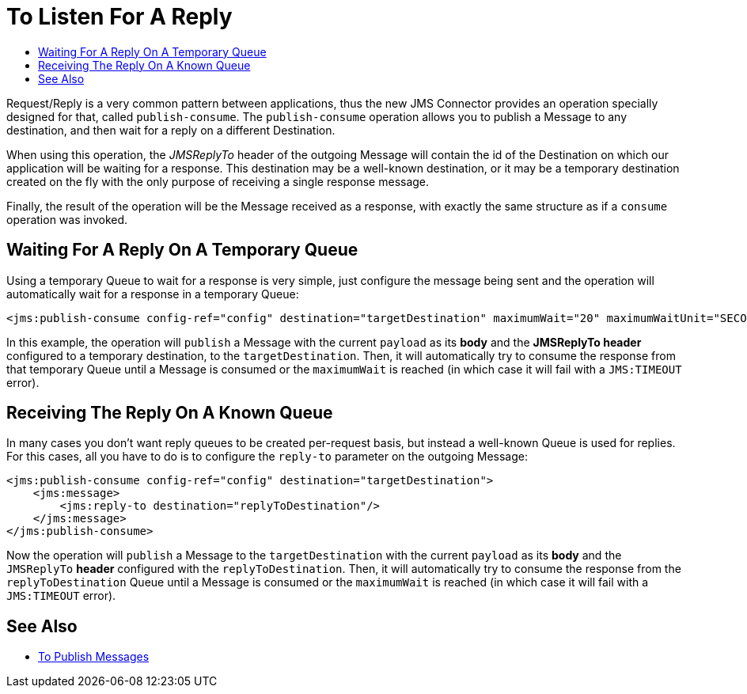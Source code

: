 = To Listen For A Reply
:keywords: jms, connector, publish, consume, request, reply
:toc:
:toc-title:

Request/Reply is a very common pattern between applications, thus the new JMS Connector provides an operation specially designed for that, called `publish-consume`. The `publish-consume` operation allows you to publish a Message to any destination, and then wait for a reply on a different Destination.

When using this operation, the _JMSReplyTo_ header of the outgoing Message will contain the id of the Destination on which our application will be waiting for a response. This destination may be a well-known destination, or it may be a temporary destination created on the fly with the only purpose of receiving a single response message.

Finally, the result of the operation will be the Message received as a response, with exactly the same structure as if a `consume` operation was invoked.

== Waiting For A Reply On A Temporary Queue

Using a temporary Queue to wait for a response is very simple, just configure the message being sent and the operation will automatically wait for a response in a temporary Queue:
[source, xml, linenums]
----
<jms:publish-consume config-ref="config" destination="targetDestination" maximumWait="20" maximumWaitUnit="SECONDS"/>
----

In this example, the operation will `publish` a Message with the current `payload` as its *body* and the *JMSReplyTo header* configured to a temporary destination, to the `targetDestination`.
Then, it will automatically try to consume the response from that temporary Queue until a Message is consumed or the `maximumWait` is reached (in which case it will fail with a `JMS:TIMEOUT` error).

== Receiving The Reply On A Known Queue

In many cases you don't want reply queues to be created per-request basis, but instead a well-known Queue is used for replies. For this cases, all you have to do is to configure the `reply-to` parameter on the outgoing Message:
[source, xml, linenums]
----
<jms:publish-consume config-ref="config" destination="targetDestination">
    <jms:message>
        <jms:reply-to destination="replyToDestination"/>
    </jms:message>
</jms:publish-consume>
----

Now the operation will `publish` a Message to the `targetDestination` with the current `payload` as its *body* and the `JMSReplyTo` *header* configured with the `replyToDestination`.
Then, it will automatically try to consume the response from the `replyToDestination` Queue until a Message is consumed or the `maximumWait` is reached (in which case it will fail with a `JMS:TIMEOUT` error).

== See Also

* link:jms-publish[To Publish Messages]
